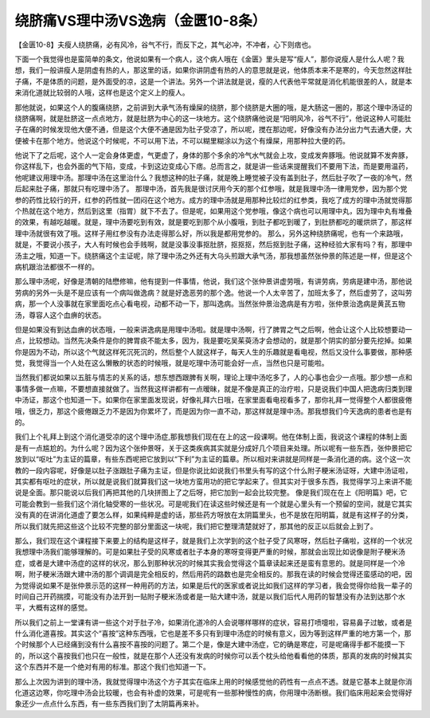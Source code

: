 绕脐痛VS理中汤VS逸病（金匮10-8条）
===================================

【金匮10-8】夫瘦人绕脐痛，必有风冷，谷气不行，而反下之，其气必冲，不冲者，心下则痞也。

下面一个我觉得也是蛮简单的条文，他说如果有一个病人，这个病人哦在《金匮》里头是写“瘦人”，那你说瘦人是什么人呢？我想，我们一般讲瘦人是阴虚有热的人，那这里的话，如果你讲阴虚有热的人的意思就是说，他体质本来不是寒的，今天忽然这样肚子痛，不是体质的问题，是外面受的凉，这是一个讲法。另外一个讲法就是说，瘦的人代表他平常就是消化机能很差的人，就是本来消化道就比较弱的人哦，这样也是这个定义上的瘦人。

那他就说，如果这个人的腹痛绕脐，之前讲到大承气汤有燥屎的绕脐，那个绕脐是大圈的哦，是大肠这一圈的，那这个理中汤证的绕脐痛啊，就是肚脐这一点点地方，就是肚脐为中心的这一块地方。这个绕脐痛他说是“阳明风冷，谷气不行”，他说这种人可能肚子在痛的时候发现他大便不通，但是这个大便不通是因为肚子受凉了，所以呢，搅在那边呢，好像没有办法分出力气去通大便，大便被卡在那个地方。他说这个时候呢，不可以用下法，不可以糊里糊涂以为这个有燥屎，用那种拉大便的药。

他说下了之后呢，这个人一定会身体更虚，气更虚了，身体的那个多余的冷气水气就会上攻，变成发奔豚哦。他说就算不发奔豚，你这样乱下，也会外面的气下陷，变成，卡到这边变成心下痞。总而言之，就是讲一些话来提醒我们不要用下法，而是要用温药，他呢建议用理中汤。那理中汤在这里治什么？我想这种的肚子痛，就是晚上睡觉被子没有盖到肚子，然后肚子吹了一夜的冷气，然后起来肚子痛，那就只有吃理中汤了。
那理中汤，首先我是很讨厌用今天的那个红参哦，就是我理中汤一律用党参，因为那个党参的药性比较行的开，红参的药性就一团闷在这个地方。成方的理中汤就是用那种比较烂的红参类，我吃了成方的理中汤就觉得那个热就在这个地方，然后到这里（指胃）就下不去了。但是呢，如果用这个党参哦，像这个病也可以用理中丸，因为理中丸有堆叠的效果，有越吃越暖。就是，理中汤要吃到有效，就是要吃到那个从小腹哦，到肚子都吃到暖了，到肚脐都吃的暖烘烘了，那这样理中汤就很有效了哦。这样子用红参没有办法走得那么好，所以我是都用党参的。
那么，另外这种绕脐痛呢，也有一个来路哦，就是，不要说小孩子，大人有时候也会手贱啊，就是没事没事抠肚脐，抠抠抠，然后抠到肚子痛，这种经验大家有吗？有，那理中汤主之哦，知道一下。绕脐痛这个主证呢，除了理中汤之外还有大乌头煎跟大承气汤，那我想虽然张仲景的陈述是一样，但是这个病机跟治法都很不一样的。

那么理中汤呢，好像是清朝的陆懋修嘛，他有提到一件事情，他说，我们这个张仲景讲虚劳哦，有讲劳病，劳病是建中汤，那他说劳病的另外一头是不是应该有一个病叫做逸病？就是好逸恶劳的那个逸。他说一个人太辛苦了，加班太多了，然后虚劳了，这叫劳病，那一个人没事就在家里面吃点心看电视，动都不动一下，那叫逸病。当然张仲景治逸病是有方啦，张仲景治逸病是黄芪五物汤，尊容人这个血痹的状态。

但是如果没有到达血痹的状态哦，一般来讲逸病是用理中汤啦。就是理中汤啊，行了脾胃之气之后啊，他会让这个人比较想要动一点，比较想动。当然先决条件是你的脾胃痰不能太多，因为，我是要吃吴茱萸汤才会想动的，就是那个阴实的部分要先挖掉。如果你是因为不动，所以这个气就这样死沉死沉的，然后整个人就这样子，每天人生的乐趣就是看电视，然后又没什么事要做，那种感觉，我觉得当一个人处在这么懒散的状态的时候哦，就是吃理中汤可能会好一点，当然也只是可能啦。

当然我们都说如果以五脏与情志的关系的话，想东想西跟脾有关啊，理论上理中汤吃多了，人的心事也会少一点哦。那少想一点和事情多做一点嘛，不要想直接就做了。当然我这样讲都有一点暧昧，就是不像是真正的治疗啦，只是说我们中国人把逸病归类到理中汤证，那这个也知道一下。如果你在家里面发现说，好像礼拜六日哦，在家里面看电视看多了，那你礼拜一觉得整个人都很疲倦哦，很乏力，那这个疲倦跟乏力不是因为你累坏了，而是因为你一直不动，那这样就是理中汤。那我想我们今天逸病的患者也是有的。

我们上个礼拜上到这个消化道受凉的这个理中汤症,那我想我们现在在上的这一段课啊。他在体制上面，我说这个课程的体制上面是有一点尴尬的。为什么呢？因为这个张仲景呀，关于这类疾病其实就是分成好几个项目来处理。所以呢有一些东西，张仲景把它放到以“呕吐”为主证的篇章，有些东西呢把它放到以“下利”为主证的篇章。所以相对来讲就是同样是一条消化道的病。这个这一次教的一段内容呢，好像是以肚子涨跟肚子痛为主证，但是你说比如说我们书里头有写的这个什么附子粳米汤证呀，大建中汤证啦，其实都有呕吐的症状，所以就是说我们就算我们这一块地方蛮用功的把它学起来了。但其实对于很多东西，我觉得学习上来讲不能说是全面。那只能说以后我们再把其他的几块拼图上了之后呀，把它加到一起会比较完整。
像是我们现在在上《阳明篇》吧，它可能会教到一些我们这个消化轴受寒的一些状况。可是呢我们在读这些时候还是有一个就是心里头有一个预留的空间，就是它其实没有真的在讲消化道虚了要怎么样，如果纯粹是虚的话，那些药方呀放在太阴篇里头，也不是放在阳明篇，就是有这样子的分类，所以我们就先把这些这个比较不完整的部分里面这一块呢，我们把它整理清楚就好了，那其他的反正以后就会上到了。

那么，我们现在这个课程接下来要上的结构是这样子，就是我们上次学到的这个肚子受了风寒呀，然后肚子痛啦，这样的一个状况我想理中汤我们能够理解的。可是如果肚子受的风寒或者肚子本身的寒呀变得更严重的时候，那就会出现比如说像是附子粳米汤症，或者是大建中汤症的这样的状况，那么到那种状况的时候其实我会觉得这个篇章读起来还是蛮有意思的。就是同样是一个冷啊，附子粳米汤跟大建中汤的那个调调是完全相反的，然后用药的路数也是完全相反的。那我在读的时候会觉得还蛮感动的吧，因为觉得说如果不是张仲景示范的这样一种用药的方法，如果是后代的医家或者说比如我们这样的学习者，我会觉得你给我一辈子的时间自己开药揣摸，可能没有办法开到一贴附子粳米汤或者是一贴大建中汤，就是以我们后代人用药的智慧没有办法到达那个水平，大概有这样的感觉。

所以我们之前上一堂课有讲一些这个对于肚子冷，如果消化道冷的人会说哪样哪样的症状，容易打喷嚏啦，容易鼻子过敏，或者是什么消化道喜按。其实这个“喜按”这种东西哦，它也是差不多只有到理中汤症的时候有意义，因为等到这样严重的地方第一个，那个时候那个人已经痛到没有什么喜按不喜按的问题了。第二个是，像是大建中汤症，它的确是寒症，可是呢痛得手都不能摸一下的，所以这个喜按我们也只在一般性，就是在那个人还没有发病的时候你可以丢个枕头给他看看他的体质，那真的发病的时候其实这个东西并不是一个绝对有用的标准。那这个我们也知道一下。

那么上次因为讲到的理中汤，我就觉得理中汤这个方子其实在临床上用的时候感觉他的药性有一点点不透。就是它基本上就是你消化道这边寒，你吃理中汤会比较暖，也会有补虚的效果，可是呢有一些那种慢性的病，你用理中汤断根。我们临床用起来会觉得好象还少一点点什么东西，有一些东西我们到了太阴篇再来补。
